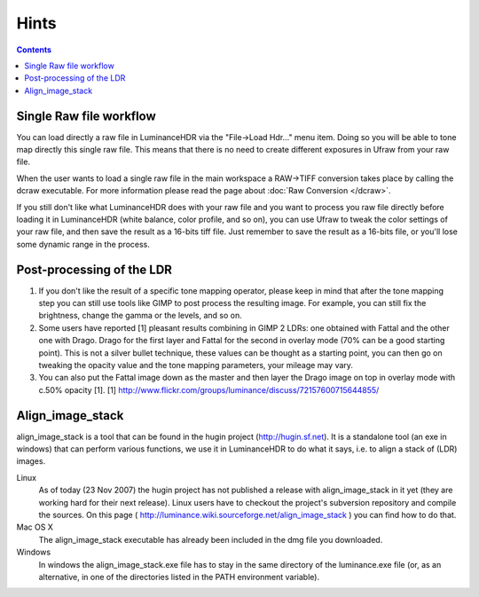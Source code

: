 
*****
Hints
*****

.. contents::
  

Single Raw file workflow
========================

You can load directly a raw file in LuminanceHDR via the "File->Load Hdr..." menu item.
Doing so you will be able to tone map directly this single raw file.
This means that there is no need to create different exposures in Ufraw from your raw file.

When the user wants to load a single raw file in the main workspace a RAW->TIFF conversion takes place by calling the dcraw executable.
For more information please read the page about :doc:`Raw Conversion </dcraw>`.

If you still don't like what LuminanceHDR does with your raw file and you want to process you raw file directly before loading it in LuminanceHDR
(white balance, color profile, and so on), you can use Ufraw to tweak the color settings of your raw file, and then save the result as a 16-bits tiff file.
Just remember to save the result as a 16-bits file, or you'll lose some dynamic range in the process.


Post-processing of the LDR
==========================

#. If you don't like the result of a specific tone mapping operator,
   please keep in mind that after the tone mapping step you can still use tools like GIMP to post process the resulting image.
   For example, you can still fix the brightness, change the gamma or the levels, and so on.

#. Some users have reported [1] pleasant results combining in GIMP 2 LDRs: one obtained with Fattal and the other one with Drago.
   Drago for the first layer and Fattal for the second in overlay mode (70% can be a good starting point).
   This is not a silver bullet technique, these values can be thought as a starting point,
   you can then go on tweaking the opacity value and the tone mapping parameters, your mileage may vary.

#. You can also put the Fattal image down as the master and then layer the Drago image on top in overlay mode with c.50% opacity [1].
   [1] http://www.flickr.com/groups/luminance/discuss/72157600715644855/


Align_image_stack
=================

align_image_stack is a tool that can be found in the hugin project (http://hugin.sf.net).
It is a standalone tool (an exe in windows) that can perform various functions,
we use it in LuminanceHDR to do what it says, i.e. to align a stack of (LDR) images.

Linux
   As of today (23 Nov 2007) the hugin project has not published a release with align_image_stack
   in it yet (they are working hard for their next release).
   Linux users have to checkout the project's subversion repository and compile the sources.
   On this page ( http://luminance.wiki.sourceforge.net/align_image_stack ) you can find how to do that.
Mac OS X
   The align_image_stack executable has already been included in the dmg file you downloaded.
Windows
   In windows the align_image_stack.exe file has to stay in the same directory of the luminance.exe file
   (or, as an alternative, in one of the directories listed in the PATH environment variable). 
